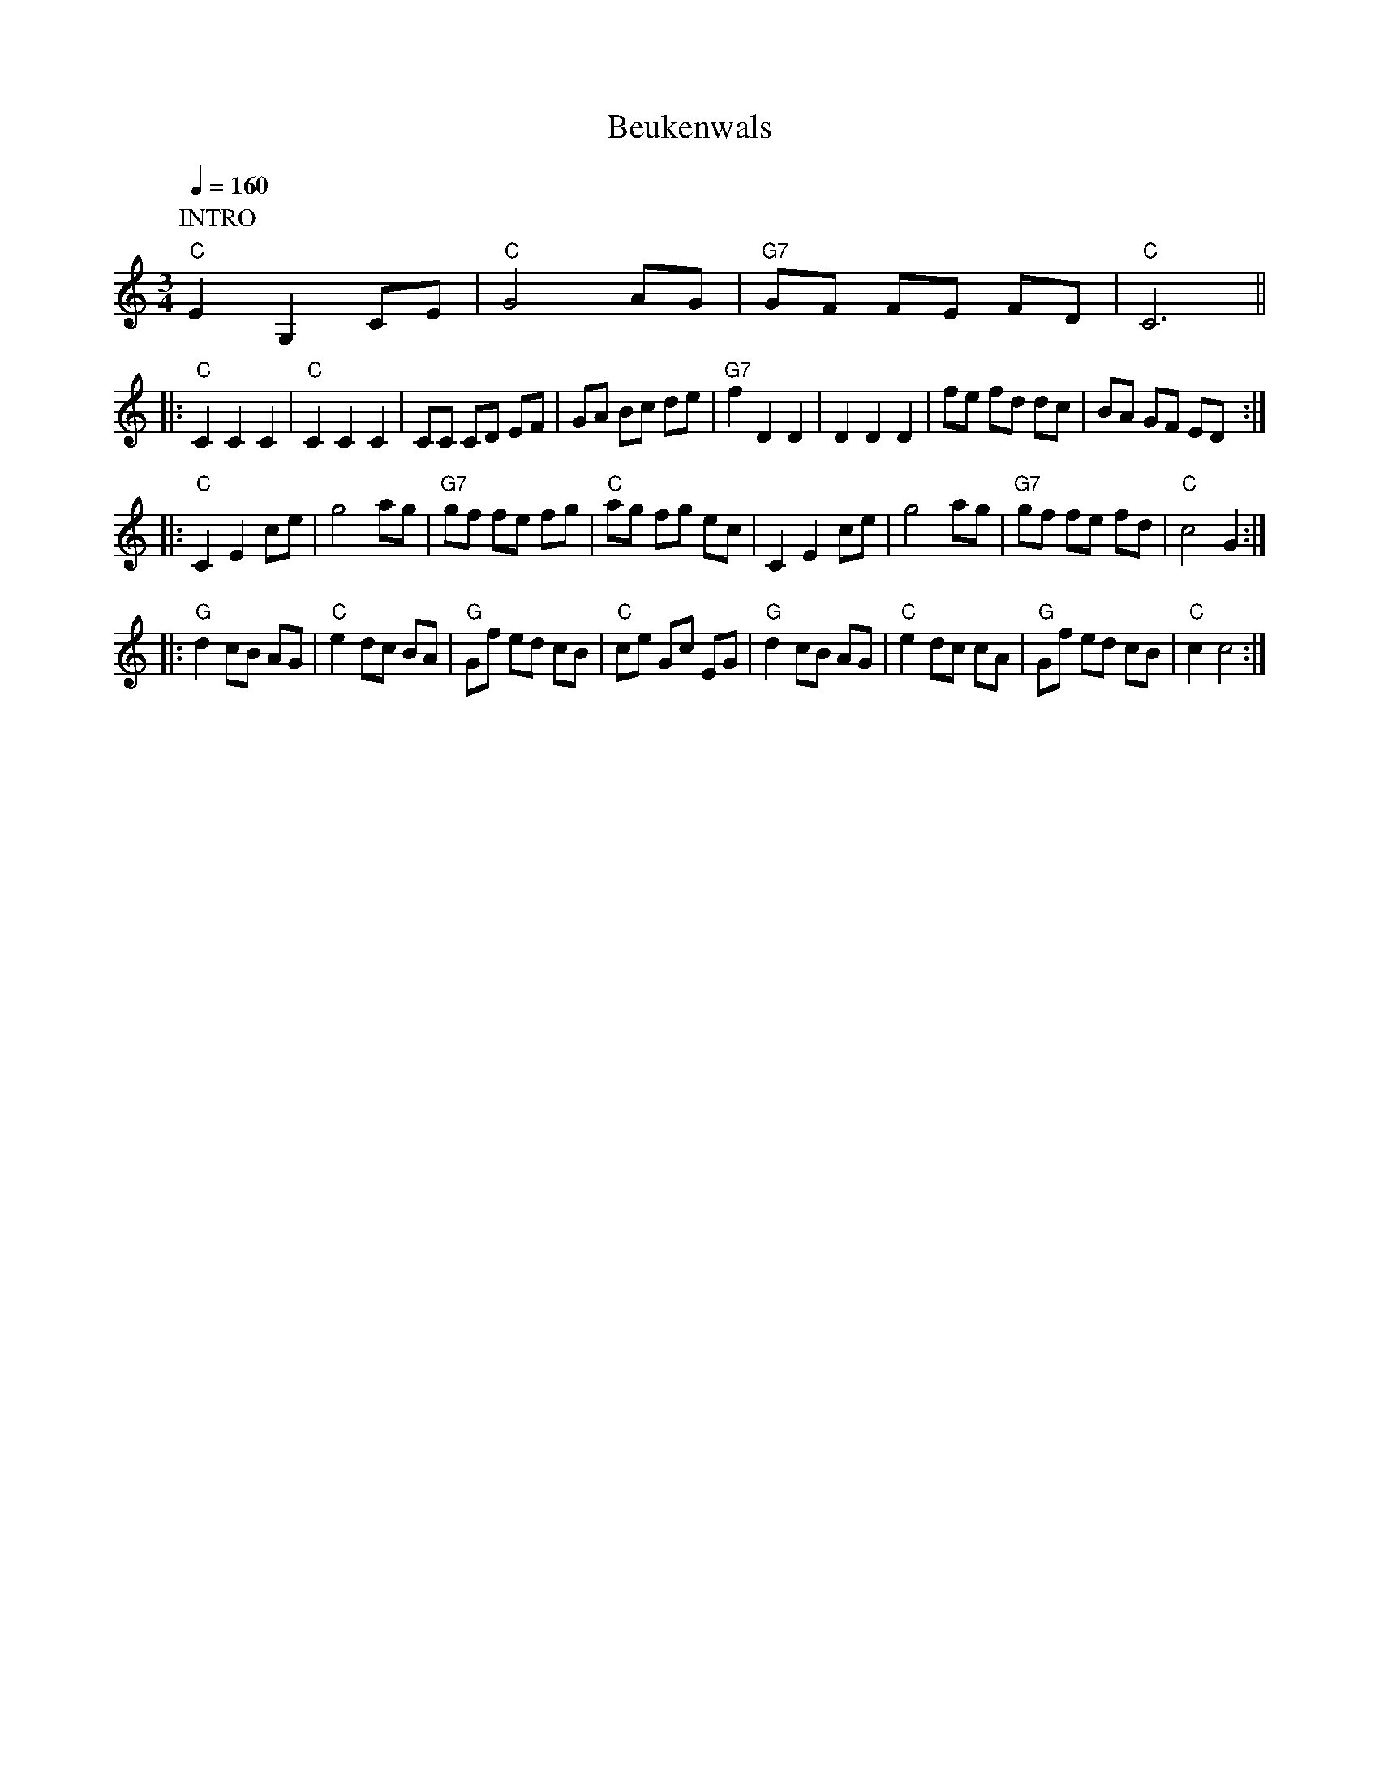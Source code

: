 
X:1
T:Beukenwals                 %titel
M:3/4                           % type of bar  4/4 or 3/4
L:1/8                        % length of shortest note
Q:1/4=160                           %tempo  Q:1/4=80
K:C             %transposed from D
V:1                          %voice 1
P:INTRO
"C"E2G,2 CE|"C"G4 AG|"G7" GF FE FD |"C"C6||
|: "C"C2 C2 C2|"C"C2 C2 C2|CC CD EF |GA Bc de|"G7"f2 D2 D2|D2 D2 D2|fe fd dc|BA GF ED:|
|:"C"C2 E2 ce|g4 ag|"G7"gf fe fg|"C"ag fg ec |C2 E2 ce|g4 ag|"G7"gf fe fd|"C"c4 G2:|]
|:"G"d2 cB AG|"C"e2 dc BA|"G"Gf ed cB |"C"ce Gc EG|"G"d2 cB AG|"C"e2 dc cA |"G"Gf ed cB|"C"c2c4:|

X:2
T:Zuiderzee Ballade
L:1/8
M:4/4
K:G
P:Intro
B2c2B2 |"D7"A3 F(D4 |D2)c2 B2 A2|"G" G2B2"Cis"f2e2| "D"[F8A8d8]||
"G"DDDD E2 D2|G2 G6|"C"[EG][EG][EG][EG]"Cm" [_E2A2] [E2G2]| "G"[G8B8]|"D7" [FA][FA][FA][FA] B2c2|
"G"B2G4z2|"A" BAGF ^D2 E2|"D7" [A8F2]E2_E2D2| "G"DDDD E2D2|
"G" G2 G6|"C"[EG][EG][EG][EG] [_E2A2] [E2G2]|"G"[G8B8]|BAGF ^D2 E2|
"D"B2 A4 z2|"A7"AGFE "D" F2 G2| "D7" A2 D2 B,2 C2|: "G" D4(D4|"G" D2) "C".E2 .G2 "Cm"A2|
"G"[G4B4] ([G4B4]| [G2B2])B2A2G2|"D7" [F3A3] F (D4|"G"D2) A2 G2A2|(B8|
"G"B2) D2B,2C2| D4 (D4|"G" D2)"C" E2 [E2G2] "Cm" [_E2A2]| "G" [D4B4] ([D4B4]|[D2B2])[G2B2][F2A2]G2|
"D7" A3 F (D4| D2) [E2c2][D2B2][C2A2] |([B,8G8]|[B,2G2]) G2 "D7" F2 "G7"=F2|
"C" [C4E4][C2E2] "D7"[D2F2]|"C" [E4G4] "D7" [D2F2] "C" [C2D2]|"G" D4 G2A2 |"G" [G8B8]|"A7" [G3B3] [FA] [F2A2] [E2G2]|
"A7"[G4D4] [D2F2]  [E2G2]|"D"([F8A8]|"D7"[F2A2])D2B,2C2| "G" D4 (D4|
D2) "C" E2 [E2G2] "Cm"[_E2A2]| "G" [G4B4] ([G4B4]|[G2B2]) [D2B2] "C"[E2B2] "G"[D2B2]| "D7" [C3A3] [CF] ( [C4D4]|
"D7"[C2D2]) [E2c2][D2B2] [C2A2] |"G" ([B,8G8] |1[C2G2]) D2 B,2 C2:|2 [B,6G6]||

X:3
T:Utrecht Horpipe compleet                 %titel
T:Quaker
M:4/4                           % type of bar  4/4 or 3/4
L:1/8                        % length of shortest note
Q:                           %tempo  Q:1/4=80
K:G             %transposed from F
|:"D7"(D2|\
P:A
"G"G2) G>(G B2)B>(B |d2) d2 B4| "Am" A2 A2 A2 A>(B|"D7"c)>B A>(G F2) (D2|
G2) G>(G B2) B>(B|"G"d2) d2 "Em" (B2 B)>B|"Am" A2 A>(A "D7" B2) B>(A|"G" G2) B2 G2:|
P:B
|:"D7" B>c |"G" d4) "D7" (B2 B)>(A|"G"B)>c B>(A (G2) G)>A| "G"B2 B>(c "Em"d2) c>(B|"Am" A2) A2 "D7"A2 (D2|
"G" G2) G2 G2 G>(A|"G" B)>A B>(c "Em" d2) c>(B| "Am" A2) A2 "D7"B2 B>A| "G" G2 B2 G2:|
%%text Quaker
P:C
[K:C]\
|:"G7" G>(c| "C" e2) ( e2 "F" d)>c B>A|"C" (3(ABA) G2 G2 G>(A|"G"B2) B2 B>A G>(B|"C" d2) c2 "G7" c>d e>(f|
"C" g2) a>(g "C7" f2) g>(e|"F" d2) A2 A2 (f2|"G7" e)>d c>(B A2) (B2 |"C" c4) c2:|
P:D
|:"D7"B>(c| "G" d2) (d2 "C" e3) (e|"G"d)>c B>(c d2) e>(d|"Am" c)>B A>(B "D7" c2) d>(c| "G" B)>A G>(A B2) B>(c|
"G"d2) (d2 "C" e3) (e |"G"d)>c B>(c d2) e>(d|"Am"c)>B A>(B "D7" c)>d e>(^f|"G" g2) G2  G2:|

X:4
T:Purmer-Reutel Horlepiep                 %titel
M: 4/4                        % 4/4
L:1/8                        % length of shortest note
Q:                           %tempo  Q:1/4=160
P:Intro, dan  6x A
K:C                           %key C
V:1                          %voice 1
P:Intro
"C"(3efg|"F"ag af2g af|"G"gf ge2f ge|"F"fe fd2g gf|"C"e2c2c2z2||
P:A
"C"c2c'2g2>f2| "C"e>f g>ec2d>e| "F"f>e f>g f>e d>c|"G"g>f g>a g>f e>d|
"C"c2c'2g2>f2| "C"e>f g>e c2cB|"F"A2f2dg gf|"C"e2c2c2 (3efg |
"F"ag af fg af|"G"gf ge ef ge|"F"fe fg fe dc|"G"gf ga gf ed|
"F"ag af2g af|"G"gf ge2f ge|"F"fe fd2g gf|"C"e2c2c2z2 ||

X:5
T:De Amsterdamse grachten
M:3/4
L:1/8
K:F
z2 Ad "Dm"ef|(3efe dAa2|"Bm"z2 Ad ef|"Dm" e4 (3ded|A4A2|"Gm" B2c2B2|"A7" z6|z2z2A2|
"Dm" d4d2| e2d2c2| A4A2|"Gm" G2F2G2| "Dm" A2 d'ad'a|d'2 d'ad'a|d'2 d'ad'a|=b4A2|"Dm"[d4z2][A4d2]|"C"[z2c2][d2A4]c2|
"F"A4A2|"A7" G2F2E2|"Dm" D6|"Gm" z2[D2E2][D2E2G2]|"Dm"z2[D2F2][D2F2A2]|"A7" z2[C2^C2][C2A2]|"Dm"d4d2|"Am"e2d2c2|"Dm" A4A2|
"Gm"{GA}G2F2G2|"Dm"[F6A6]c'ac'a|

X:6
T:Boan opstekker                           %title
C:                           %composer
O:                           %origin
M:12/8                           % type of bar  4/4 or 3/4
L:1/8                           % length of shortest note
Q:1/4=130                           %tempo  Q:1/4=80
I:clef=treble                    %bass octave=-2
K:G
V:1
"G" dBd "C"e3 ece "G" d3|ded "D7" cBA "G" (G3G)z2||
"G" d2d d2c B2B B2A| G2G "D7"A2A "G" BcB "D7" A3|"G"d2d dec B2B BcA|G2G "D7"ABA "G"G6:|
"G"dBd "C"e3 ece "G"d3|ded "D7" cBA "G"GFE "D7" D3|"G"dBd "C"e3 ece "G" d3|ded "D7" cBA "G" (G3 G)z D|
G2G "D7" A2A "G" BcB "D7" A2D| "G" G2G "D7" A2A "G" BcB "D7" A3|"G" dBd "C" e3 ece "G" d3| ded "D7" cBA "G" (G3 G) z2||
V:2
"G" dBd "C"e3 ece "G" d3|ded "D7" cBA "G" (G3G)z2||
d2d B2A G2G G2A|B2B c2c d2d c3|G2B d2g d2d d3|B2B c2c B6:|
B2B c3 c2c B3| B2d e2f g2d c2B| B2B c3 c2c B3|d2d e2f (g3 g)zG|
B2B c2c ded c2G |B2B c2c ded c3|B2B c3 c2c B3|d2d e2f (g3g)z2||

X:7
T:hakke toone                           %title
C:                           %composer
O:                           %origin
M:4/4                           % type of bar  4/4 or 3/4
L:1/8                           % length of shortest note
Q:1/4=100                           %tempo  Q:1/4=80
K:C                           %key C  Cm
V:1
|:"C" ec ed/e/ "G7"fe d2|dG ce/d/ "C"cde2 |ec ed/e/ "G7"fe d2| ag fB "C"dc c2:|
K:G
V:2
|:"C" CE GF/G/ "G7"AG F2|FD FG/F/ "C"EF G2| CE GF/G/ "G7"AG F2|fe dG"C"FE F2:|
K:G
V:1
|:"G" BG BG/B/ "D7" cBA2| AD AB/A/ "G"GA B2| BG BA/B/ "D7"cB A2| ed c^F "G" AG G2:|
V:2
|:"G" GD GF/G/ "D7"AG F2|FD FD "G" EF G2| GD GF/G/ "D7" AG F2|cB AD "G"DA B,2:|

X:8
T:boerenplof                           %title
C:                           %composer
O:                           %origin
M:2/4                           % type of bar  4/4 or 3/4
L:1/16                           % length of shortest note
Q:                           %tempo  Q:1/4=80
K:C                           %key C  Cm
"G" GABc dcBd |"C" c2c2 c4||
"C"cGEG "F"FAGF |"C" EDCE "F" FAGF |"C" EDCD EDCE|"G"D2G2G4|
"C"cGEG "F"FAGF |"C" EDCE "F" FAGF |"G" GABc dcBd|"C" c2c2 c4:|
|:"G"dBGB d2d2|"D7" edcA "G"G4|dBGB d2d2|"D7" edcA "G" G4|
"F" AFCF AcBA|"C" GECE GcBA|"G"GABc dcAd| "C" c2c2 c4:|

X:9
T:Riepe garste
O:holland
M:4/4
L:1/8
Q:1/4=166
K:F
V:1
"F" c2 c2 "Bb" d2 d2 |"F" c3/2 d/c3/2 B/A2 F2 |"C7" B2 B2 "F" A2 A2 |1 "C" G2 c2 c2 z2 |
:|2 "C" G2 c2 "F" F2 z2 || |:"F" C2 F2 F2 A2 |"C" A2 G2 G4 |"F" F2 G2 A2 B2 |
"G7" cB cd "C" c4 |"F" C2 F2 F2 A2 |"C" A2 G2 G4 |c2 c2 B2 G2 |"F" F8 :|

X:10
T: Henriks Mazurka
C: \251 Henrik Holm, 1983
R: mazurka
S: Corrected to match image send by the composer Henrik Holm 2013-11-13
N: The last bar is missing a beat.
Z: 2013 John Chambers <jc:trillian.mit.edu>
M: 3/4
L: 1/8
K: C
"A"|:\
"C"c>e .g.g .g.g | g/^f/a/f/ ge cc | "Bb"_B2d "Bb"B2d | "C"c2 G4 |
"C"c>e .g.g .g.g | g/^f/a/f/ ge cc | "Bb"_B2d "Bb"B2d | "C"c2 !fine!c4 :|
"B"[|]\
"C"e>e c2 G2 | e>e c2 G2 | "G"(3fgf (3efe (3ded | "C"c2 c4 |
"C"e>e c2 G2 | e>e c2 G2 | "G"(3fgf (3efe (3ded | "C"c2 (c2 "E7"B2) ||
"C"[|]\
"Am"A2 A>B c>e | a2 ae c2 | "D"d2 d>^f ab | "E"^g2 ^fg e2 |
"Am"a2 a>e c>e | "D"A2 Ac "Dm"Bc |[M:2/4] "C"A2 "d.c. al fine"A2 |]


X:11
T:IJswals                           %title
% afdrukken via abcm2ps.exe
M:3/4                           % type of bar  4/4 or 3/4
L:1/4                           % length of shortest note
Q:                           %tempo  Q:1/4=80
I:cleff=bass
K:F     % transposed from F
P:Intro
a/g/ f/e/|"Dm" fg/f/ "A" e/f/|"Dm"  d2|]
P: Deel 1
D/E/|: "Dm" FF"C"G|"Dm"AG/A/ "Gm" B|
"Dm"A G/A/ "Gm"B/G/|"A"A/G/ F/E/ D/E/|"Dm"FF "C"G|"Dm" A G/A/ "Gm"B|"Dm"AG/A/ "Gm"B/G/|1 "A"A2D/E/:|2 "A" A2D||
|:"A"EE/D/ E/F/ |"Gm" GFE|"F" AG/F/ "Gm" E/D/|"A" ^C/>E/ A3/2D/|E E/F/ G/E/ |
"Dm"FDA|"Gm"GF/E/ "A" D/^C/| "Dm" D2z:| |: "Dm"DA"C"E|"Dm" FD"F"A|
"Gm" dd/e/ f/d/|"A"e/d/ ^c/=B/ A| "Dm" dA"C"E|"Bb"FE/F/ "A"D|"Gm"d d/e/ f/d/|1 "A" e2z
:|2 "A" e2(3e/f/g/|| |:"A" a a/g/ f/e/ |"Dm"f/4g/4f/ e/f/ (3d/e/f/|"Gm"g g/a/ b/g/ |"A" a2(A|
A) d2|^c a/g/ f/e/|"Dm" fg/f/ "A" e/f/|1 "Dm" dd/e/ f/g/:|2 d2||\
T:
P: Deel2
V:1
D/E/|: "Dm" FF"C"G|"Dm"AG/A/ "Gm" B| "Dm"A G/A/ "Gm"B/G/|"A"A/G/ F/E/ D/E/|"Dm"FF "C"G|
"Dm" A G/A/ "Gm"B|"Dm"AG/A/ "Gm"B/G/|1 "A"A2D/E/:|2 "A" A2D|| |:"A"EE/D/ E/F/ |"Gm" GFE|
"F" AG/F/ "Gm" E/D/|"A" ^C/>E/ A3/2D/|E E/F/ G/E/ |"Dm"FDA|"Gm"GF/E/ "A" D/^C/| "Dm" D2z:|
|: "Dm"DA"C"E|"Dm" FD"F"A|"Gm" dd/e/ f/d/|"A"e/d/ ^c/=B/ A| "Dm" dA"C"E|
"Bb"FE/F/ "A"D|"Gm"d d/e/ f/d/|1 "A" e2z:|2 "A" e2(3e/f/g/|| |:"A" a a/g/ f/e/ |
"Dm"f/4g/4f/ e/f/ (3d/e/f/|"Gm"g g/a/ b/g/ |"A" a2(A|A) d2|^c a/g/ f/e/|"Dm" fg/f/ "A" e/f/ \
|1 "Dm" dd/e/ f/g/:|2 d2||
V:2
D/E/|:  FFG|AG/A/  B| A G/A/ B/G/|A/G/ F/E/ D/E/|FF G|
A G/A/ B|AG/A/ B/G/|1 A2D/E/:|2  A2D|| |:EE/D/ E/F/ | GFE|
AG/F/  E/D/| ^C/>E/ A3/2D/|E E/F/ G/E/ |FDA|GF/E/  D/^C/|  D2z:|
|:z3|z3| BB/^c/ d/B/|^c/z/ eg|fdc|
B2A|GB2|1 A2z :|2 A2(3^c/d/e/|| |:f f/e/ d/^c/ |
d/4e/4d/ ^c/d/ (3B/c/d/| e e/f/ g/e/|f2(E|E) A2|A f/e/ d/^c/| d e/d/ ^c/d/ \
|1 Az2 :|2 d2||\
T:
P: Deel 3
V:1
D/E/|: "Dm" FF"C"G|"Dm"AG/A/ "Gm" B| "Dm"A G/A/ "Gm"B/G/|"A"A/G/ F/E/ D/E/|"Dm"FF "C"G|
"Dm" A G/A/ "Gm"B|"Dm"AG/A/ "Gm"B/G/|1 "A"A2D/E/:|2 "A" A2D|| |:"A"EE/D/ E/F/ |"Gm" GFE|
"F" AG/F/ "Gm" E/D/|"A" ^C/>E/ A3/2D/|E E/F/ G/E/ |"Dm"FDA|"Gm"GF/E/ "A" D/^C/| "Dm" D2z:|
|: "Dm"DA"C"E|"Dm" FD"F"A|"Gm" dd/e/ f/d/|"A"e/d/ ^c/=B/ A| "Dm" dA"C"E|
"Bb"FE/F/ "A"D|"Gm"d d/e/ f/d/|1 "A" e2z:|2 "A" e2(3e/f/g/|| |:"A" a a/g/ f/e/ |
"Dm"f/4g/4f/ e/f/ (3d/e/f/|"Gm"g g/a/ b/g/ |"A" a2(A|A) d2|^c a/g/ f/e/|"Dm" fg/f/ "A" e/f/ \
|1 "Dm" dd/e/ f/g/:|2 d3||
V:2
z |:DDE| F E/F/ G|FE/F/ G/E/|F/E/ D/^C/ B/C/|DDE|
F E/F/ G|F E/F/ G/E/ |1^C2z:|2 ^C2 z|| |:^C BC|BAG |
C2B|A3|^C C/D/ E/C/ |DEF|BAG| F2z:|
|:z3|z3| BB/^c/ d/B/|^c/z/ eg|fdc|
B2A|GB2|1 A2z :|2 A2(3^c/d/e/|| |:f f/e/ d/^c/ | d/4e/4d/ ^c/d/ (3B/c/d/|\
e e/f/ g/e/|f2(E|E) A2|A f/e/ d/^c/| d e/d/ ^c/d/ \
|1 Az2 :|2 d3||

X:12
T:De Valse Zeeman                 %titel
C:                           %composer
O:                           %origin
M:3/4                           % type of bar  4/4 or 3/4
L:1/8                        % length of shortest note
Q:                           %tempo  Q:1/4=80
%P:Intro ABC ABD B
K:C                           %key C  Cm
P:Intro
|:"Am"A6|"Em" G6|"F" F3 E FE|"Dm" D6|"Am"A6|"Em"G6|1"F"(F6|F6):|2"F"(F6|F4)A2||
P:A
|:"Am" A4 e2|"Em"e4 ef|"F6" e2 e3 c|"Dm" A4B2|"Am"c6|\
"Em"B4A2|"F"(A6 |"F"(A4) A)A|"Am"A4 e2|
"Em" e4 ef| "F6"e4 ec| "Dm"(A4 A)B|"Am" c4 A2| "Em" B4 G2 \
|1 "F" (A6|A4) A2:|2 "G"(G6|(G4)G)[Ge]||
P:B
"F"[e2F4] d2[F2c2]| "G" [G4B4] [G2B2]|"Em" [G4B4] [B2d2]|\
"Am"([c4e4][ce])[Ae]|"Am"([c4e4][Ae])[Ae]|"Em"[G4e4] [e(A][A)d]|\
"Am"([A6e6]|"Am"([A4e4])[Ae])[Gd]|"F"[F4c4] [F2c2]|
"G" [G4d4] [G2d2]|"Em"[B4d4] [e(B][B)d] |"Am" [c4e4] [Ae][Gd]|\
"F"[F4A4] [F2A2]|"G" [G4d4][G2d2]|"Em"([E6B6]|[e6B6])||
P:C
"Am" A6|"Em"G6|"F" F3E FE| "Dm" D6| "Am" A6|"Em"G6|(F6|F6)||
P:D
"Am" [a3A3] [Aa] [Bb][cc']|"Em"[d2d'2] [c2c'2] [A2a2]|"F" g6 |\
"Dm" ef ed cd | "Am" e6|"Em" dc A2 G2|
"F" (A6 | A6)| "Am" A6| "Em" G6 | "F" F3 E FE| "Dm" D6 |"Am" A6| "Em" G6|"F" (F6|F6)||

X:13
T:Tulpen uit Amsterdam
C:                           %composer
O:Holland                           %origin
M:3/4                           % type of bar  4/4 or 3/4
L:1/4                        % length of shortest note
Q:1/4=130                           %tempo  Q:1/4=80
K:F                           %key C  Cm
V:1
%text intro
zEF|"Bb"c2B|c2B|"F"(A3|"D7"A)^GA|"Gm"ccB|"C7"A2 G |"F"F3||
%text A
zAA|"F"A2G|G2F|F2E|E3|"Gm"DDD|
w:Als de | len-te |komt, dan | stuur ik| jou | tul-pen uit |
"Gm"D2G|D3-|D GG| "C7"G2 F| F2 E|E2D|D3|
w:Am-ster-|dam |~ als de|len-te| komt, pluk| ik voor | jou
"F"CCC|C2 F| C3-|C cc|c2 B |B2 A|
w:tul-pen uit| Am-ster-|dam |~ Als ik | we-der|kom dan |
"F"A2 G | G3 |"Bb"FFF| F2 B|F3-|F DE|
w:breng ik |jou  |tul-pen uit| Am-ster-|dam |~  Dui-zend|
"Bb" F2 D|z DE|"F"F2 C|z EF|"C7" G2 C|z G^G|
w:ge-le| dui-zend|rooi-e, | wen-sen |jou het |  al-ler-|
"F" A2 F|z EF|"Bb"c2 B|"Bbm"c2 B|"F" A3-|"D7"A ^GA|
w:mooi-ste| wat mijn |mond niet|zeg-gen | kan |~  zeg-gen|
"Gm"ccB| "C7" A2 G|"F"F3-|F zz||
w:tul-pen uit| Am-ster-|dam |~||
V:2
zCC|E2E|E2E|F3-|F FF|EEE|E2 E|C3||
zFF|F2 E|E2 D|D2 C|C3|DDD|
D2 D|D3-|D EE|E2 D |D2 C|C2 D| D3|
CCC|C2 C| C3-|C FF|F2 F|F2 F|
F2 E|E3|DDD| D2 D|D3-|D DE|
D2D|z DE |C2 C|z CC|E2 C|z EE|
F2 F|zCC|E2E|E2E|F3-|F FF|EEE|E2 E|C3-|Czz||

X:14
T:Koce Berberot                 %titel
C:Macedonia                           %origin
%P:Volgorde: Intro + 4x(ABC) + AB
M:2/4                           % type of bar  4/4 or 3/4
L:1/16                        % length of shortest note
Q:1/4=96                           %tempo  Q:1/4=80
P:I(ABC)4AB
%P:Volgorde: Intro + 4x(ABC) + AB
K:Am
%MIDI gchord fzcz
%P:Intro
P:I
"Am"eaea agfe| "Dm"dcBc "Am"A4|"G"GcBc dBcd |"E7"fdef "Am"e4|
"Am"eaea agfe| "Dm"decB "Am"A4| "G"GcBc dBcd| "E7"BcBc  "Am"A2z2||
P:A
"Am"a2 z2 e2 z2|(ed)(cB) A2 z2| "G".G2.c2 .B2.c2| "E7"d6z2|
"Am"a2 z2 e2 z2|(ed)(cB) A2 z2| "G".G2.c2 .B2.c2| "Am"A6z2||
P:B
"Am".e2.e2 .e2.e2|(ed)(cB) A4| "G".G2.c2 .B2.c2| "E7" d6 z2|
"Am".e2.e2 .e2.e2|(ed)(cB) A4| "G ".G2.c2 "E7".B2.c2| "Am" A6 z2||
P:C
"Cm"GcGc cBAG|"Dm"dcBc "Am"A4| "G"GcBc dBcd| "E7"fdef  "Am"e4|
"Am"eaea agfe | "Dm"decB "Am"A4| "G"GcBc dBcd| "E7"BcBc "Am"A2 z2||

X:15
T:barjace elzo                 %titel
C:                           %composer
O:                           %origin
M:12/8                           % type of bar  4/4 or 3/4
L:1/16                        % length of shortest note
Q:1/8=110                           %tempo  Q:1/4=80
K:Bb                           %key C  Cm
%%MIDI gchord fzcfzczfzcfz
V:1                          %voice 1
P:INTRO
|:"Cm"(4:3:3 c4 d2e2"Cm" c4 d2e2"Cm"(4:3:3 c4 d2e2 c4|"Fm"(4:3:4=B2c2d2e2"G" f2e2d2c2"Cm" (4:3:4=B2c2c2G2 c2G2 |
"Cm"(4:3:3 c4 d2e2 c4 d2e2 (4:3:3 c4 d2e2 c4|"Fm"(4:3:4=B2c2d2e2"G" f2e2 d2c2 "Cm"(4:3:4=B2c2c2G2 c4:|
P: deel A
K:F
|:"F"(4:3:4e2f2g2a2 a4 a4(4:3:4 a2g2a2f2 "C" g2f2|"F"(4:3:4a2g2a2f2 "G"g4 d2c2"C"(4:3:4 =B2c2c2G2 B2z2:|
P:DEEl B
"F"(4:3:4a2g2a2f2 "G"g4 d2c2 "C"(4:3:3 c4 e2f2 g2c2|(4:3:4 "F"a2g2a2f2 "G"g4 d2c2 "C"(4:3:4=B2c2c2G2 c4|
"F"(4:3:4a2g2a2f2 "G"g4 d2c2 "C"(4:3:3 c4e2f2 g2c2|(4:3:4 "F"a2g2a2f2 "G"g4 d2c2 "C" c6 c4|
P:DEEl C
|:"C" (4:3:3 c4 e2f2 (4:3:4 d2c2d2c2 "C" (4:3:3 c4 e2f2 "G" d2c2|"C" (4:3:3 c4 e2f2 (4:3:4 d2c2d2c2 "C" (4:3:3c4 e2f2 "G" d2c2
|1"C"c2e2f2 "G"(3:2:3 g2f2e2 d2c2  "C" (4:3:4=B2c2c2G2 cG:|2 "C"c2e2f2 "G"(3:2:3g2f2e2 d2c2  "C" (4:3:4=B2c2c2G2 c2 z2|
P:deel D
|:(4:3:4"F" e2f2g2a2 b2c'2d'2c'2 "C"(4:3:4 d'2c'2b2a2 g2f2|(4:3:4 "F"a2g2a2f2 "G"g4 d2c2 "C"(4:3:4=B2c2c2G2 c4|:
(4:3:4"F" e2f2g2a2 b2c'2d'2c'2 "C"(4:3:4 d'2c'2b2a2 g2f2|(4:3:4"F"a2g2a2f2 "G"g4 d2c2 (4:3:4e2f2(g2g2 g4|
(g6g8g6 g4))|\
P:solo
z12|
z12|z12|
z12|\
P: deel E
|:"F"(4:3:4b2a2a2g2 efgabc' (4:3:4b2a2a2g2 "C"g2d2|
"F"(4:3:4b2a2a2g2 e2f2 (5:2:5gabc'd' (4:3:4b2a2a2f2 "C"g2d2|(4:3:4b2a2a2g2 efgabc'"F" (4:3:4b2a2a2g2 "C"g4|
"F"(4:3:4b2a2a2g2"G" (4:3:4e2g2d2c2"C" (4:3:4=B2c2c2G2 c4:|\
P:deel F
|:"F"(4:3:4e2f2g2a2 a4a4(4:3:4a2g2a2g2"C" g2f2|
"F"(4:3:4a2g2a2g2 "G"g4 d2c2(4:3:3c4e2f2 c4:||:"F"(4:3:4a2g2a2g2 "G"g4 d2c2"C"(4:3:3c4e2f2 g2c2|
"F"(4:3:4a2g2a2g2 "G"g4 d2c2 "C"(4:3:4=B2c2c2G2 c4:|\
P:SLOT
"C"(4:3:3c4e2f2 (4:3:4d2c2d2c2 (4:3:3c4e2f2 d2c2|
"C"c2e2f2"G" (3:2:3g2f2e2 d2c2 (4:3:4=B2c2c2G2 c2G2|"C"(4:3:3c4e2f2 (4:3:4d2c2d2c2 (4:3:3c4e2f2 d2c2|"C"c2e2f2"G" (3:2:3g2f2e2 d2c2 (4:3:4=B2c2c2G2 c2z2|]

